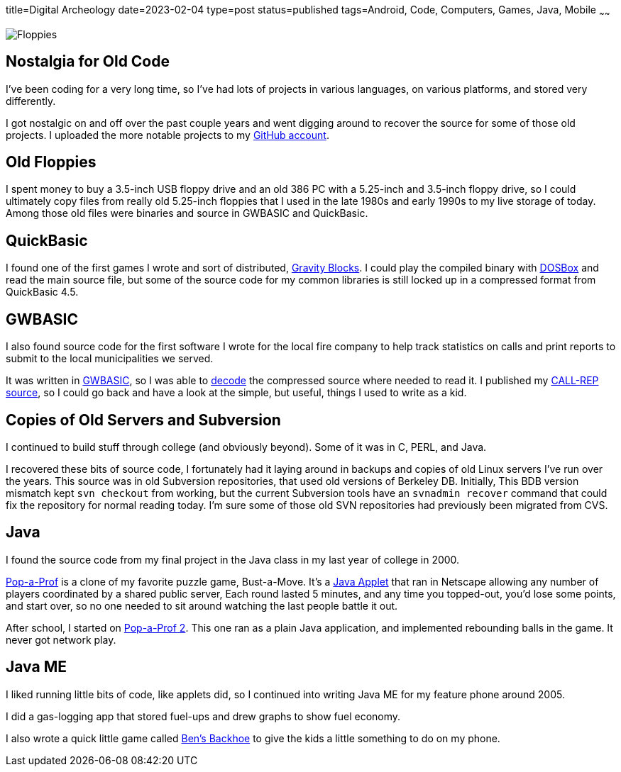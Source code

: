 title=Digital Archeology
date=2023-02-04
type=post
status=published
tags=Android, Code, Computers, Games, Java, Mobile
~~~~~~

image:{site_context}images/2023/floppies.jpg[Floppies,role="right"]

== Nostalgia for Old Code

I've been coding for a very long time,
so I've had lots of projects
in various languages,
on various platforms,
and stored very differently.

I got nostalgic
on and off
over the past couple years
and went digging around
to recover
the source
for some of those old projects.
I uploaded the more notable projects
to my https://github.com/jflinchbaugh[GitHub account].

== Old Floppies

I spent money to buy a 3.5-inch USB floppy drive
and an old 386 PC
with a 5.25-inch and 3.5-inch floppy drive,
so I could ultimately copy files
from really old 5.25-inch floppies
that I used
in the late 1980s
and early 1990s
to my live storage
of today.
Among those old files
were binaries and source
in GWBASIC and QuickBasic.

== QuickBasic

I found one of the first games I wrote
and sort of distributed,
https://github.com/jflinchbaugh/gravity-blocks[Gravity Blocks].
I could play the compiled binary
with https://www.dosbox.com/[DOSBox]
and read the main source file,
but some of the source code
for my common libraries
is still locked up in a compressed format
from QuickBasic 4.5.

== GWBASIC

I also found source code
for the first software
I wrote for the local fire company
to help track statistics on calls
and print reports
to submit
to the local municipalities
we served.

It was written in https://en.wikipedia.org/wiki/GW-BASIC[GWBASIC],
so I was able
to https://github.com/danvk/gwbasic-decoder[decode]
the compressed source
where needed to read it.
I published my
https://github.com/jflinchbaugh/call-rep-1992[CALL-REP source],
so I could go back
and have a look
at the simple,
but useful,
things I used to write
as a kid.

== Copies of Old Servers and Subversion

I continued
to build stuff
through college
(and obviously beyond).
Some of it was in C, PERL, and Java.

I recovered these bits of source code,
I fortunately had it laying
around in backups and copies
of old Linux servers I've run
over the years.
This source was in old Subversion repositories,
that used old versions of Berkeley DB.
Initially,
This BDB version mismatch
kept `svn checkout` from working,
but the current Subversion tools
have an `svnadmin recover` command
that could fix the repository
for normal reading today.
I'm sure some
of those old SVN repositories
had previously been migrated
from CVS.

== Java

I found the source code
from my final project
in the Java class
in my last year of college
in 2000.

https://github.com/jflinchbaugh/bust[Pop-a-Prof]
is a clone of my favorite puzzle game,
Bust-a-Move.
It's a https://en.wikipedia.org/wiki/Java_applet[Java Applet]
that ran in Netscape
allowing any number of players
coordinated by a shared public server,
Each round lasted 5 minutes,
and any time you topped-out,
you'd lose some points,
and start over,
so no one needed to sit around watching
the last people battle it out.

After school,
I started on 
https://github.com/jflinchbaugh/pop-a-prof-2[Pop-a-Prof 2].
This one ran as a plain Java application,
and implemented rebounding balls
in the game.
It never got network play.

== Java ME

I liked running little bits of code,
like applets did,
so I continued
into writing Java ME
for my feature phone around 2005.

I did a gas-logging app
that stored fuel-ups
and drew graphs to show fuel economy.

I also wrote
a quick little
game called https://github.com/jflinchbaugh/BensBackhoe[Ben's Backhoe]
to give the kids
a little something
to do on my phone.
